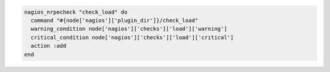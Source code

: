 .. This is an included how-to. 

.. To define the ``check_load`` definition:

.. code-block:: ruby

   nagios_nrpecheck "check_load" do
     command "#{node['nagios']['plugin_dir']}/check_load"
     warning_condition node['nagios']['checks']['load']['warning']
     critical_condition node['nagios']['checks']['load']['critical']
     action :add
   end



